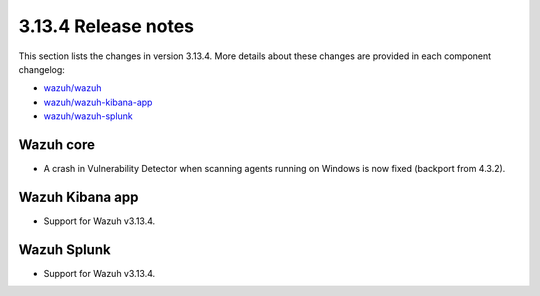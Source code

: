 .. Copyright (C) 2022 Wazuh, Inc.

.. _release_3_13_4:

3.13.4 Release notes
====================

This section lists the changes in version 3.13.4. More details about these changes are provided in each component changelog:

- `wazuh/wazuh <https://github.com/wazuh/wazuh/blob/3.13.4/CHANGELOG.md>`_
- `wazuh/wazuh-kibana-app <https://github.com/wazuh/wazuh-kibana-app/blob/v3.13.4-7.9.2/CHANGELOG.md>`_
- `wazuh/wazuh-splunk <https://github.com/wazuh/wazuh-splunk/blob/v3.13.4-8.0.4/CHANGELOG.md>`_

Wazuh core
----------

- A crash in Vulnerability Detector when scanning agents running on Windows is now fixed (backport from 4.3.2).


Wazuh Kibana app
----------------

- Support for Wazuh v3.13.4.


Wazuh Splunk
------------

- Support for Wazuh v3.13.4.
